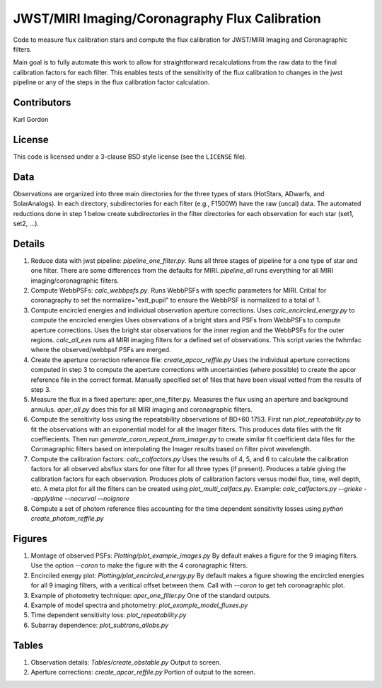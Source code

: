 JWST/MIRI Imaging/Coronagraphy Flux Calibration
===============================================

Code to measure flux calibration stars and compute the
flux calibration for JWST/MIRI Imaging and Coronagraphic filters.

Main goal is to fully automate this work to allow for straightforward
recalculations from the raw data to the final calibration factors for each
filter.  This enables tests of the sensitivity of the flux calibration
to changes in the jwst pipeline or any of the steps in the flux calibration
factor calculation.

Contributors
------------
Karl Gordon

License
-------

This code is licensed under a 3-clause BSD style license (see the
``LICENSE`` file).

Data
----

Observations are organized into three main directories for the three types
of stars (HotStars, ADwarfs, and SolarAnalogs).  In each directory, subdirectories
for each filter (e.g., F1500W) have the raw (uncal) data.  The automated
reductions done in step 1 below create subdirectories in the filter directories
for each observation for each star (set1, set2, ...).

Details
-------

1. Reduce data with jwst pipeline: `pipeline_one_filter.py`.
   Runs all three stages of pipeline for a one type of star and one filter.
   There are some differences from the defaults for MIRI.
   `pipeline_all` runs everything for all MIRI imaging/coronagraphic filters.

2. Compute WebbPSFs: `calc_webbpsfs.py`.
   Runs WebbPSFs with specfic parameters for MIRI.
   Critial for coronagraphy to set the normalize="exit_pupil" to ensure the 
   WebbPSF is normalized to a total of 1.

3. Compute encircled energies and individual observation aperture corrections.
   Uses `calc_encircled_energy.py` to compute the encircled energies
   Uses observations of a bright stars and PSFs from WebbPSFs to compute aperture
   corrections.  Uses the bright star observations for the inner region and
   the WebbPSFs for the outer regions.
   `calc_all_ees` runs all MIRI imaging filters for a defined set of observations.
   This script varies the fwhmfac where the observed/webbpsf PSFs are merged.

4. Create the aperture correction reference file: `create_apcor_reffile.py`
   Uses the individual aperture corrections computed in step 3 to compute the
   aperture corrections with uncertainties (where possible) to create the
   apcor reference file in the correct format.
   Manually specified set of files that have been visual vetted from the results
   of step 3.

5. Measure the flux in a fixed aperture: aper_one_filter.py.
   Measures the flux using an aperture and background annulus.
   `aper_all.py` does this for all MIRI imaging and coronagraphic filters.

6. Compute the sensitivity loss using the repeatability observations of 
   BD+60 1753.  First run `plot_repeatability.py` to fit the observations with
   an exponential model for all the Imager filters.  This produces data files
   with the fit coeffiecients.  Then run `generate_coron_repeat_from_imager.py`
   to create similar fit coefficient data files for the Coronagraphic filters 
   based on interpolating the Imager results based on filter pivot wavelength.

7. Compute the calibration factors: `calc_calfactors.py`
   Uses the results of 4, 5, and 6 to calculate the calibration factors for all
   observed absflux stars for one filter for all three types (if present).
   Produces a table giving the calibration factors for each observation.
   Produces plots of calibration factors versus model flux, time, well depth,
   etc.
   A meta plot for all the filters can be created using `plot_multi_calfacs.py`.
   Example: `calc_calfactors.py --grieke --applytime --nocurval --noignore`

8. Compute a set of photom reference files accounting for the time dependent
   sensitivity losses using `python create_photom_reffile.py`

Figures
-------

1. Montage of observed PSFs: `Plotting/plot_example_images.py`
   By default makes a figure for the 9 imaging filters.  Use the option
   `--coron` to make the figure with the 4 coronagraphic filters.

2. Encirciled energy plot: `Plotting/plot_encircled_energy.py`
   By default makes a figure showing the encircled energies for all 9
   imaging filters, with a veritical offset between them.  Call with
   `--coron` to get teh coronagraphic plot.

3. Example of photometry technique: `aper_one_filter.py`
   One of the standard outputs.

4. Example of model spectra and photometry: `plot_example_model_fluxes.py`

5. Time dependent sensitivity loss: `plot_repeatability.py`

6. Subarray dependence: `plot_subtrans_allobs.py`

Tables
------

1. Observation details: `Tables/create_obstable.py`
   Output to screen.

2. Aperture corrections: `create_apcor_reffile.py`
   Portion of output to the screen.
